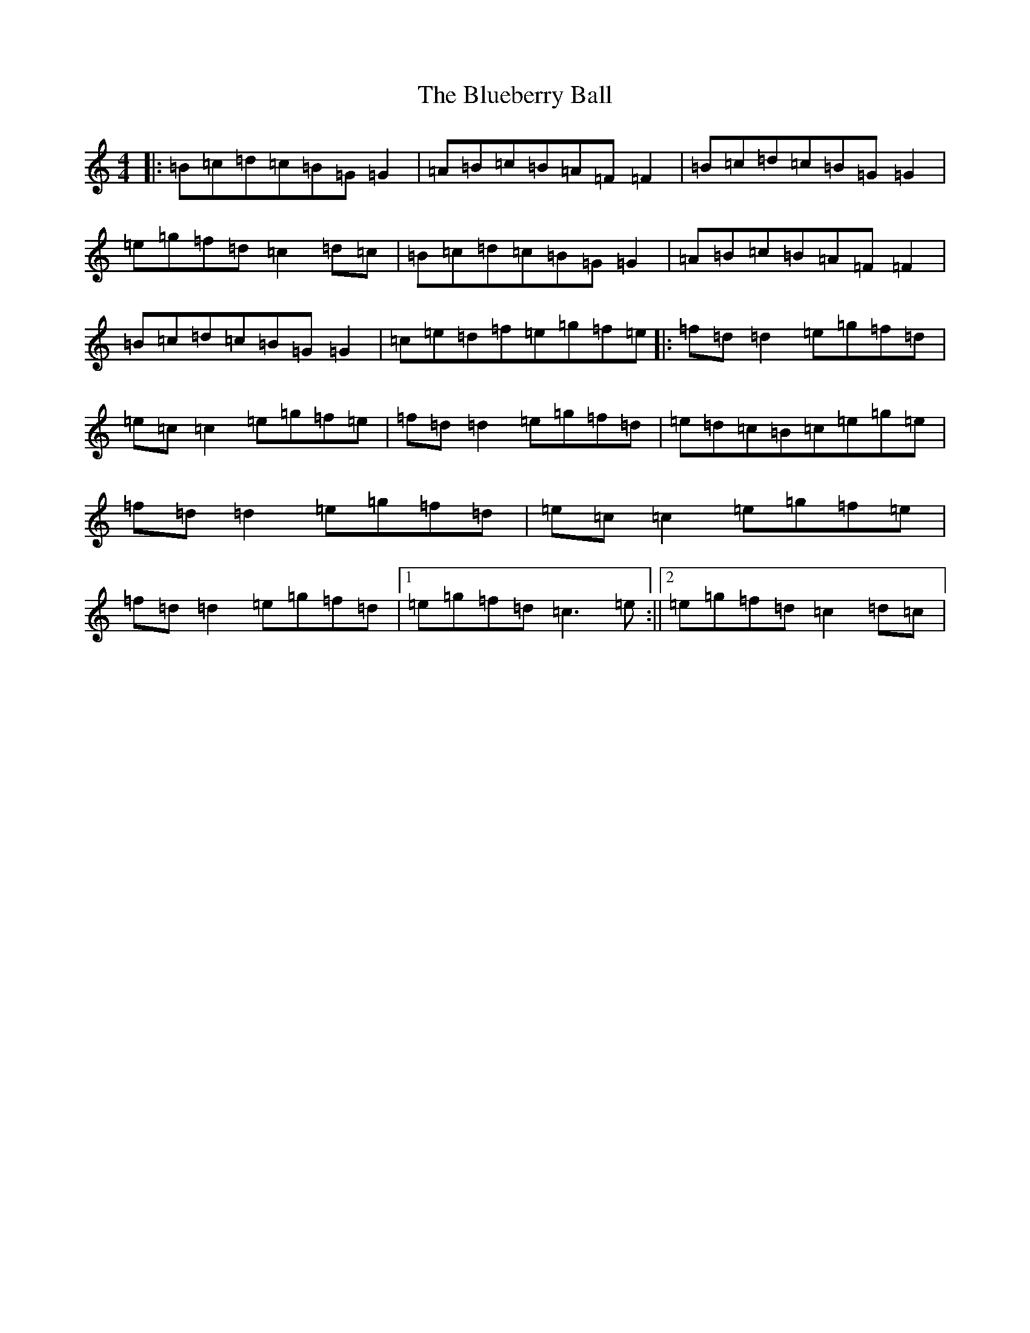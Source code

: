 X: 364
T: Blueberry Ball, The
S: https://thesession.org/tunes/12993#setting22322
Z: C Major
R: waltz
M:4/4
L:1/8
K: C Major
|:=B=c=d=c=B=G=G2|=A=B=c=B=A=F=F2|=B=c=d=c=B=G=G2|=e=g=f=d=c2=d=c|=B=c=d=c=B=G=G2|=A=B=c=B=A=F=F2|=B=c=d=c=B=G=G2|=c=e=d=f=e=g=f=e|:=f=d=d2=e=g=f=d|=e=c=c2=e=g=f=e|=f=d=d2=e=g=f=d|=e=d=c=B=c=e=g=e|=f=d=d2=e=g=f=d|=e=c=c2=e=g=f=e|=f=d=d2=e=g=f=d|1=e=g=f=d=c3=e:||2=e=g=f=d=c2=d=c|